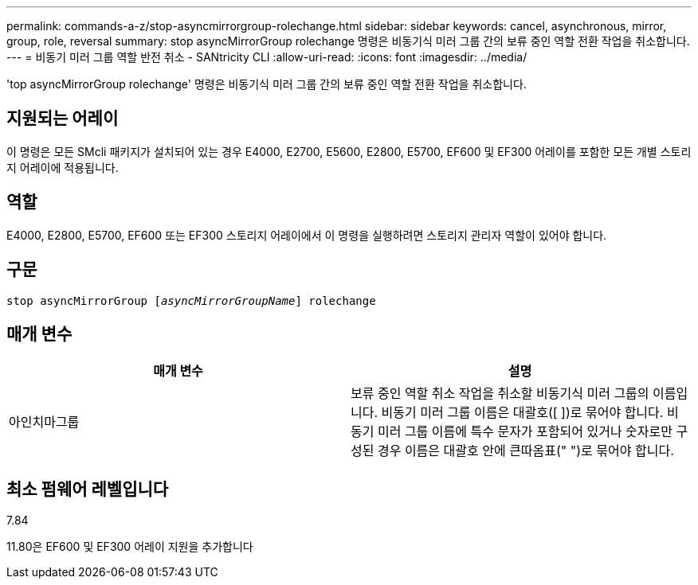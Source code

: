 ---
permalink: commands-a-z/stop-asyncmirrorgroup-rolechange.html 
sidebar: sidebar 
keywords: cancel, asynchronous, mirror, group, role, reversal 
summary: stop asyncMirrorGroup rolechange 명령은 비동기식 미러 그룹 간의 보류 중인 역할 전환 작업을 취소합니다. 
---
= 비동기 미러 그룹 역할 반전 취소 - SANtricity CLI
:allow-uri-read: 
:icons: font
:imagesdir: ../media/


[role="lead"]
'top asyncMirrorGroup rolechange' 명령은 비동기식 미러 그룹 간의 보류 중인 역할 전환 작업을 취소합니다.



== 지원되는 어레이

이 명령은 모든 SMcli 패키지가 설치되어 있는 경우 E4000, E2700, E5600, E2800, E5700, EF600 및 EF300 어레이를 포함한 모든 개별 스토리지 어레이에 적용됩니다.



== 역할

E4000, E2800, E5700, EF600 또는 EF300 스토리지 어레이에서 이 명령을 실행하려면 스토리지 관리자 역할이 있어야 합니다.



== 구문

[source, cli, subs="+macros"]
----
pass:quotes[stop asyncMirrorGroup [_asyncMirrorGroupName_]] rolechange
----


== 매개 변수

[cols="2*"]
|===
| 매개 변수 | 설명 


 a| 
아인치마그룹
 a| 
보류 중인 역할 취소 작업을 취소할 비동기식 미러 그룹의 이름입니다. 비동기 미러 그룹 이름은 대괄호([ ])로 묶어야 합니다. 비동기 미러 그룹 이름에 특수 문자가 포함되어 있거나 숫자로만 구성된 경우 이름은 대괄호 안에 큰따옴표(" ")로 묶어야 합니다.

|===


== 최소 펌웨어 레벨입니다

7.84

11.80은 EF600 및 EF300 어레이 지원을 추가합니다
